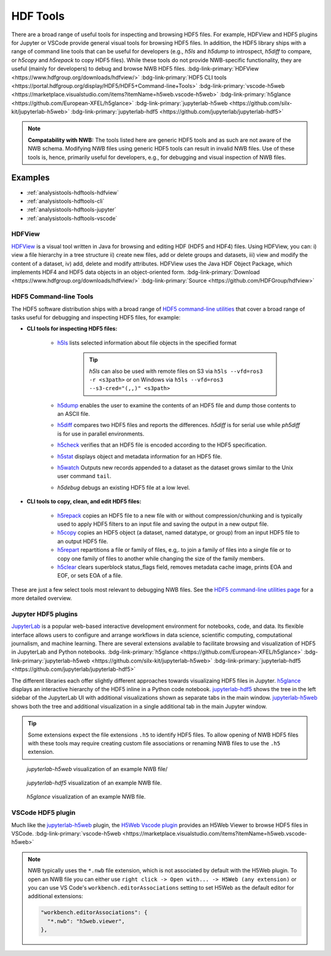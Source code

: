 .. _analysistools-hdftools:

HDF Tools
---------

.. short_description_start

There are a broad range of useful tools for inspecting and browsing HDF5 files. For example,
HDFView and HDF5 plugins for Jupyter or VSCode provide general visual
tools for browsing HDF5 files. In addition, the HDF5 library
ships with a range of command line tools
that can be useful for developers (e.g., *h5ls* and *h5dump* to introspect,
*h5diff* to compare, or *h5copy* and *h5repack* to copy HDF5 files).
While these tools do not provide NWB-specific functionality, they are useful
(mainly for developers) to debug and browse NWB HDF5 files.
:bdg-link-primary:`HDFView <https://www.hdfgroup.org/downloads/hdfview/>`
:bdg-link-primary:`HDF5 CLI tools <https://portal.hdfgroup.org/display/HDF5/HDF5+Command-line+Tools>`
:bdg-link-primary:`vscode-h5web <https://marketplace.visualstudio.com/items?itemName=h5web.vscode-h5web>`
:bdg-link-primary:`h5glance <https://github.com/European-XFEL/h5glance>`
:bdg-link-primary:`jupyterlab-h5web <https://github.com/silx-kit/jupyterlab-h5web>`
:bdg-link-primary:`jupyterlab-hdf5 <https://github.com/jupyterlab/jupyterlab-hdf5>`

.. short_description_end

.. note::

    **Compatability with NWB:** The tools listed here are generic HDF5 tools and as such are
    not aware of the NWB schema. Modifying NWB files using generic HDF5 tools
    can result in invalid NWB files. Use of these tools is, hence, primarily
    useful for developers, e.g., for debugging and visual inspection of NWB files.


Examples
^^^^^^^^

* :ref:`analysistools-hdftools-hdfview`
* :ref:`analysistools-hdftools-cli`
* :ref:`analysistools-hdftools-jupyter`
* :ref:`analysistools-hdftools-vscode`



.. _analysistools-hdftools-hdfview:

HDFView
"""""""

.. image:: https://www.hdfgroup.org/wp-content/uploads/2017/07/hdfview-sample2.jpg
    :class: align-right
    :width: 350

`HDFView <https://www.hdfgroup.org/downloads/hdfview/>`_  is a visual tool written in Java for browsing
and editing HDF (HDF5 and HDF4) files. Using HDFView, you can: i) view a file hierarchy in a tree structure
ii) create new files, add or delete groups and datasets, iii) view and modify the content of a dataset,
iv) add, delete and modify attributes. HDFView uses the Java HDF Object Package, which implements HDF4
and HDF5 data objects in an object-oriented form.
:bdg-link-primary:`Download <https://www.hdfgroup.org/downloads/hdfview/>`
:bdg-link-primary:`Source <https://github.com/HDFGroup/hdfview>`


.. _analysistools-hdftools-cli:

HDF5 Command-line Tools
"""""""""""""""""""""""

The HDF5 software distribution ships with a broad range of
`HDF5 command-line utilities <https://portal.hdfgroup.org/display/HDF5/HDF5+Command-line+Tools>`_ that
cover a broad range of tasks useful for debugging and inspecting HDF5 files, for example:

* **CLI tools for inspecting HDF5 files:**

    * `h5ls <https://portal.hdfgroup.org/display/HDF5/h5ls>`_  lists selected information about file objects in the specified format

        .. tip::

            *h5ls* can also be used with remote files on S3 via ``h5ls --vfd=ros3 -r <s3path>`` or on Windows
            via ``h5ls --vfd=ros3 --s3-cred="(,,)" <s3path>``

    * `h5dump <https://portal.hdfgroup.org/display/HDF5/h5dump>`_ enables the user to examine the contents of an HDF5 file and dump those contents to an ASCII file.
    * `h5diff <https://portal.hdfgroup.org/display/HDF5/h5diff>`_ compares two HDF5 files and reports the differences. *h5diff* is for serial use while *ph5diff* is for use in parallel environments.
    * `h5check <https://portal.hdfgroup.org/display/HDF5/h5check>`_ verifies that an HDF5 file is encoded according to the HDF5 specification.
    * `h5stat <https://portal.hdfgroup.org/display/HDF5/h5stat>`_ displays object and metadata information for an HDF5 file.
    * `h5watch <https://portal.hdfgroup.org/display/HDF5/h5watch>`_ Outputs new records appended to a dataset as the dataset grows similar to the Unix user command ``tail``.
    * *h5debug* debugs an existing HDF5 file at a low level.

* **CLI tools to copy, clean, and edit HDF5 files:**

    * `h5repack <https://portal.hdfgroup.org/display/HDF5/h5repack>`_  copies an HDF5 file to a new file with or without compression/chunking and is typically used to apply HDF5 filters to an input file and saving the output in a new output file.
    * `h5copy <https://portal.hdfgroup.org/display/HDF5/h5copy>`_ copies an HDF5 object (a dataset, named datatype, or group) from an input HDF5 file to an output HDF5 file.
    * `h5repart <https://portal.hdfgroup.org/display/HDF5/h5repart>`_ repartitions a file or family of files, e.g,. to  join a family of files into a single file or to copy one family of files to another while changing the size of the family members.
    *  `h5clear <https://portal.hdfgroup.org/display/HDF5/h5clear>`_  clears superblock status_flags field, removes metadata cache image, prints EOA and EOF, or sets EOA of a file.

These are just a few select tools most relevant to debugging NWB files. See the `HDF5 command-line utilities page <https://portal.hdfgroup.org/display/HDF5/HDF5+Command-line+Tools>`_ for a more detailed overview.


.. _analysistools-hdftools-jupyter:

Jupyter HDF5 plugins
""""""""""""""""""""

`JupyterLab <https://jupyter.org/>`_ is a popular web-based interactive development environment for notebooks, code, and data. Its flexible interface allows users to configure and arrange workflows in data science, scientific computing, computational journalism, and machine learning. There are several extensions available to facilitate browsing and visualization of HDF5 in JupyterLab and Python notebooks. :bdg-link-primary:`h5glance <https://github.com/European-XFEL/h5glance>`
:bdg-link-primary:`jupyterlab-h5web <https://github.com/silx-kit/jupyterlab-h5web>` :bdg-link-primary:`jupyterlab-hdf5 <https://github.com/jupyterlab/jupyterlab-hdf5>`

The different libraries each offer slightly different approaches towards visualizaing HDF5 files in Jupyter. `h5glance <https://github.com/European-XFEL/h5glance>`_ displays an interactive hierarchy of the HDF5 inline in a Python code notebook. `jupyterlab-hdf5 <https://github.com/jupyterlab/jupyterlab-hdf5>`_ shows the tree in the left sidebar of the JupyterLab UI with additional visualizations shown as separate tabs in the main window. `jupyterlab-h5web <https://github.com/silx-kit/jupyterlab-h5web>`_ shows both the tree and additional visualization in a single additional tab in the main Jupyter window.


.. tip::

   Some extensions expect the file extensions ``.h5`` to identify HDF5 files. To allow opening of NWB HDF5 files
   with these tools may require creating custom file associations or renaming NWB files to use the ``.h5`` extension.


.. figure:: jupyterlab_h5web_nwb_example.png
    :width: 600

    *jupyterlab-h5web* visualization of an example NWB file/


.. figure:: jupyterlab_hdf5_nwb_example.png
    :width: 600

    *jupyterlab-hdf5* visualization of an example NWB file.


.. figure:: h5glance_nwb_example.png
    :width: 600

    *h5glance* visualization of an example NWB file.


.. _analysistools-hdftools-vscode:

VSCode HDF5 plugin
""""""""""""""""""

Much like the `jupyterlab-h5web <https://github.com/silx-kit/jupyterlab-h5web>`_ plugin, the  `H5Web Vscode plugin <https://marketplace.visualstudio.com/items?itemName=h5web.vscode-h5web>`_ provides an H5Web Viewer to browse HDF5 files in VSCode. :bdg-link-primary:`vscode-h5web <https://marketplace.visualstudio.com/items?itemName=h5web.vscode-h5web>`

.. note::

    NWB typically uses the ``*.nwb`` file extension, which is not associated by default with the H5Web plugin. To open an NWB file you can either use ``right click -> Open with... -> H5Web (any extension)`` or you can use VS Code's ``workbench.editorAssociations`` setting to set H5Web as the default editor for additional extensions:

    .. code-block::

        "workbench.editorAssociations": {
          "*.nwb": "h5web.viewer",
        },



